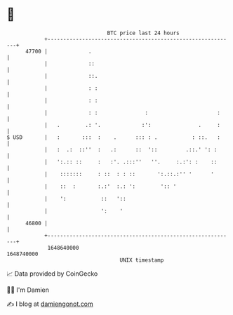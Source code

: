 * 👋

#+begin_example
                                   BTC price last 24 hours                    
               +------------------------------------------------------------+ 
         47700 |             .                                              | 
               |             ::                                             | 
               |             ::.                                            | 
               |             : :                                            | 
               |             : :                                            | 
               |             : :               :                      :     | 
               |   .        .: '.             :':               .     :     | 
   $ USD       |   :       :::  :    .      ::: : .           : ::.   :     | 
               |   :  .:  ::''  :   .:      ::  '::         .::.' ': :      | 
               |   ':.:: ::     :   :'. .:::''   ''.     :.:': :    ::      | 
               |    :::::::     : ::  : : ::       ':.::.:'' '      '       | 
               |    ::  :       :.:'  :.: ':        ':: '                   | 
               |    ':           ::   '::                                   | 
               |                 ':    '                                    | 
         46800 |                                                            | 
               +------------------------------------------------------------+ 
                1648640000                                        1648740000  
                                       UNIX timestamp                         
#+end_example
📈 Data provided by CoinGecko

🧑‍💻 I'm Damien

✍️ I blog at [[https://www.damiengonot.com][damiengonot.com]]
